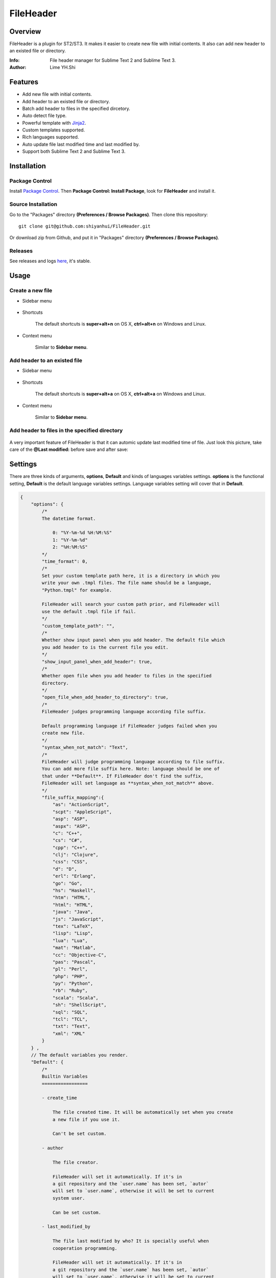 ==========
FileHeader
==========

Overview
========

FileHeader is a plugin for ST2/ST3. It makes it easier to create new file with initial contents. It also can add new header to an existed file or directory.

:Info: File header manager for Sublime Text 2 and Sublime Text 3.
:Author: Lime YH.Shi

Features
=========

- Add new file with initial contents.
- Add header to an existed file or directory.
- Batch add header to files in the specified dircetory.
- Auto detect file type.
- Powerful template with Jinja2_.
- Custom templates supported.
- Rich languages supported.
- Auto update file last modified time and last modified by.
- Support both Sublime Text 2 and Sublime Text 3.


Installation
============

Package Control
---------------

Install `Package Control`_. Then **Package Control: Install Package**, look for **FileHeader** and install it.

.. _Package Control: https://sublime.wbond.net/

Source Installation
--------------------

Go to the "Packages" directory **(Preferences / Browse Packages)**. Then clone this repository::

    git clone git@github.com:shiyanhui/FileHeader.git

Or download zip from Github, and put it in "Packages" directory **(Preferences / Browse Packages)**.

Releases
--------

See releases and logs `here <https://github.com/shiyanhui/FileHeader/releases>`_, it's stable.

Usage
=====

Create a new file
-----------------

- Sidebar menu

    .. image:: https://raw.github.com/shiyanhui/shiyanhui.github.io/master/images/FileHeader/new_file_sidebar.gif

- Shortcuts    

    The default shortcuts is **super+alt+n** on OS X, **ctrl+alt+n** on Windows and Linux.

- Context menu

    Similar to **Sidebar menu**.

Add header to an existed file
-----------------------------

- Sidebar menu

    .. image:: https://raw.github.com/shiyanhui/shiyanhui.github.io/master/images/FileHeader/add_header_sidebar.gif

- Shortcuts

    The default shortcuts is **super+alt+a** on OS X, **ctrl+alt+a** on Windows and Linux.

- Context menu

    Similar to **Sidebar menu**.
    
Add header to files in the specified directory
----------------------------------------------

    .. image:: https://raw.github.com/shiyanhui/shiyanhui.github.io/master/images/FileHeader/add_header_in_dir.gif

A very important feature of FileHeader is that it can automic update last modified time of file. Just look this picture, take care of the **@Last modified:** before save and after save: 

.. image:: https://raw.github.com/shiyanhui/shiyanhui.github.io/master/images/FileHeader/update_time.gif


Settings
========

There are three kinds of arguments, **options**, **Default** and kinds of languages variables settings. **options** is the functional setting, **Default** is the default language variables settings. Language variables setting will cover that in **Default**.

.. code-block:: c++
    
    {
        "options": {
            /*
            The datetime format.

                0: "%Y-%m-%d %H:%M:%S"
                1: "%Y-%m-%d"
                2: "%H:%M:%S"
            */
            "time_format": 0,
            /*
            Set your custom template path here, it is a directory in which you 
            write your own .tmpl files. The file name should be a language, 
            "Python.tmpl" for example. 

            FileHeader will search your custom path prior, and FileHeader will
            use the default .tmpl file if fail.
            */
            "custom_template_path": "",
            /*
            Whether show input panel when you add header. The default file which 
            you add header to is the current file you edit.
            */
            "show_input_panel_when_add_header": true,
            /*
            Whether open file when you add header to files in the specified 
            directory.
            */
            "open_file_when_add_header_to_directory": true,
            /*
            FileHeader judges programming language according file suffix.

            Default programming language if FileHeader judges failed when you
            create new file.
            */
            "syntax_when_not_match": "Text",
            /*
            FileHeader will judge programming language according to file suffix.
            You can add more file suffix here. Note: language should be one of 
            that under **Default**. If FileHeader don't find the suffix,
            FileHeader will set language as **syntax_when_not_match** above.
            */
            "file_suffix_mapping":{
                "as": "ActionScript",
                "scpt": "AppleScript",
                "asp": "ASP",
                "aspx": "ASP",
                "c": "C++",
                "cs": "C#",
                "cpp": "C++",
                "clj": "Clojure",
                "css": "CSS",
                "d": "D",
                "erl": "Erlang",
                "go": "Go",
                "hs": "Haskell",
                "htm": "HTML",
                "html": "HTML",
                "java": "Java",
                "js": "JavaScript",
                "tex": "LaTeX",
                "lisp": "Lisp",
                "lua": "Lua",
                "mat": "Matlab",
                "cc": "Objective-C",
                "pas": "Pascal",
                "pl": "Perl",
                "php": "PHP",
                "py": "Python",
                "rb": "Ruby",
                "scala": "Scala",
                "sh": "ShellScript",
                "sql": "SQL",
                "tcl": "TCL",
                "txt": "Text",
                "xml": "XML"
            }
        } ,
        // The default variables you render.
        "Default": {
            /*
            Builtin Variables
            =================
        
            - create_time

                The file created time. It will be automatically set when you create
                a new file if you use it. 

                Can't be set custom.

            - author

                The file creator. 

                FileHeader will set it automatically. If it's in
                a git repository and the `user.name` has been set, `autor` 
                will set to `user.name`, otherwise it will be set to current 
                system user.

                Can be set custom.

            - last_modified_by

                The file last modified by who? It is specially useful when 
                cooperation programming. 

                FileHeader will set it automatically. If it's in
                a git repository and the `user.name` has been set, `autor` 
                will set to `user.name`, otherwise it will be set to current 
                system logined user.

                Can be set custom.

            - last_modified_time
                
                The file last modified time.

                FileHeader will set it automatically when you save the file.

                Can't be set custom
            */

            /*
            Email
            */
            "email": "email@example.com"

            // You can add more here......
        },
        /*
        You can set different variables in different languages. It will cover 
        that in "Default".
        */
        "ASP": {},
        "ActionScript": {},
        "AppleScript": {},
        "Batch File": {},
        "C#": {},
        "C++": {},
        "CSS": {},
        "Clojure": {},
        "D": {},
        "Diff": {},
        "Erlang": {},
        "Go": {},
        "Graphviz": {},
        "Groovy": {},
        "HTML": {},
        "Haskell": {},
        "Java": {},
        "JavaScript": {},
        "LaTeX": {},
        "Lisp": {},
        "Lua": {},
        "Makefile": {},
        "Markdown": {},
        "Matlab": {},
        "OCaml": {},
        "Objective-C": {},
        "PHP": {},
        "Pascal": {},
        "Perl": {},
        "Python": {},
        "R": {},
        "RestructuredText": {},
        "Ruby": {},
        "SQL": {},
        "Scala": {},
        "ShellScript": {},
        "TCL": {},
        "Text": {},
        "Textile": {},
        "XML": {},
        "YAML": {}
    }


Template
========

FileHeader use Jinja2_ template, find out how to use it `here <http://jinja.pocoo.org/docs/>`_. You also can write you own templates. Take **Python.tmpl** for example.

    .. code-block:: c++

        # -*- coding: utf-8 -*-
        # @Author: {{author}}
        # @Date:   {{create_time}}
        # @Email:  {{email}}
        # @Last modified by:   {{last_modified_by}}
        # @Last Modified time: {{last_modified_time}}

**{{ }}** is variable, you can set it in setting files. **create_time** will be automic set when you create a new file using FileHeader, and **modified_time** will be update every time you save your file. 

.. _Jinja2: http://jinja.pocoo.org/docs/
